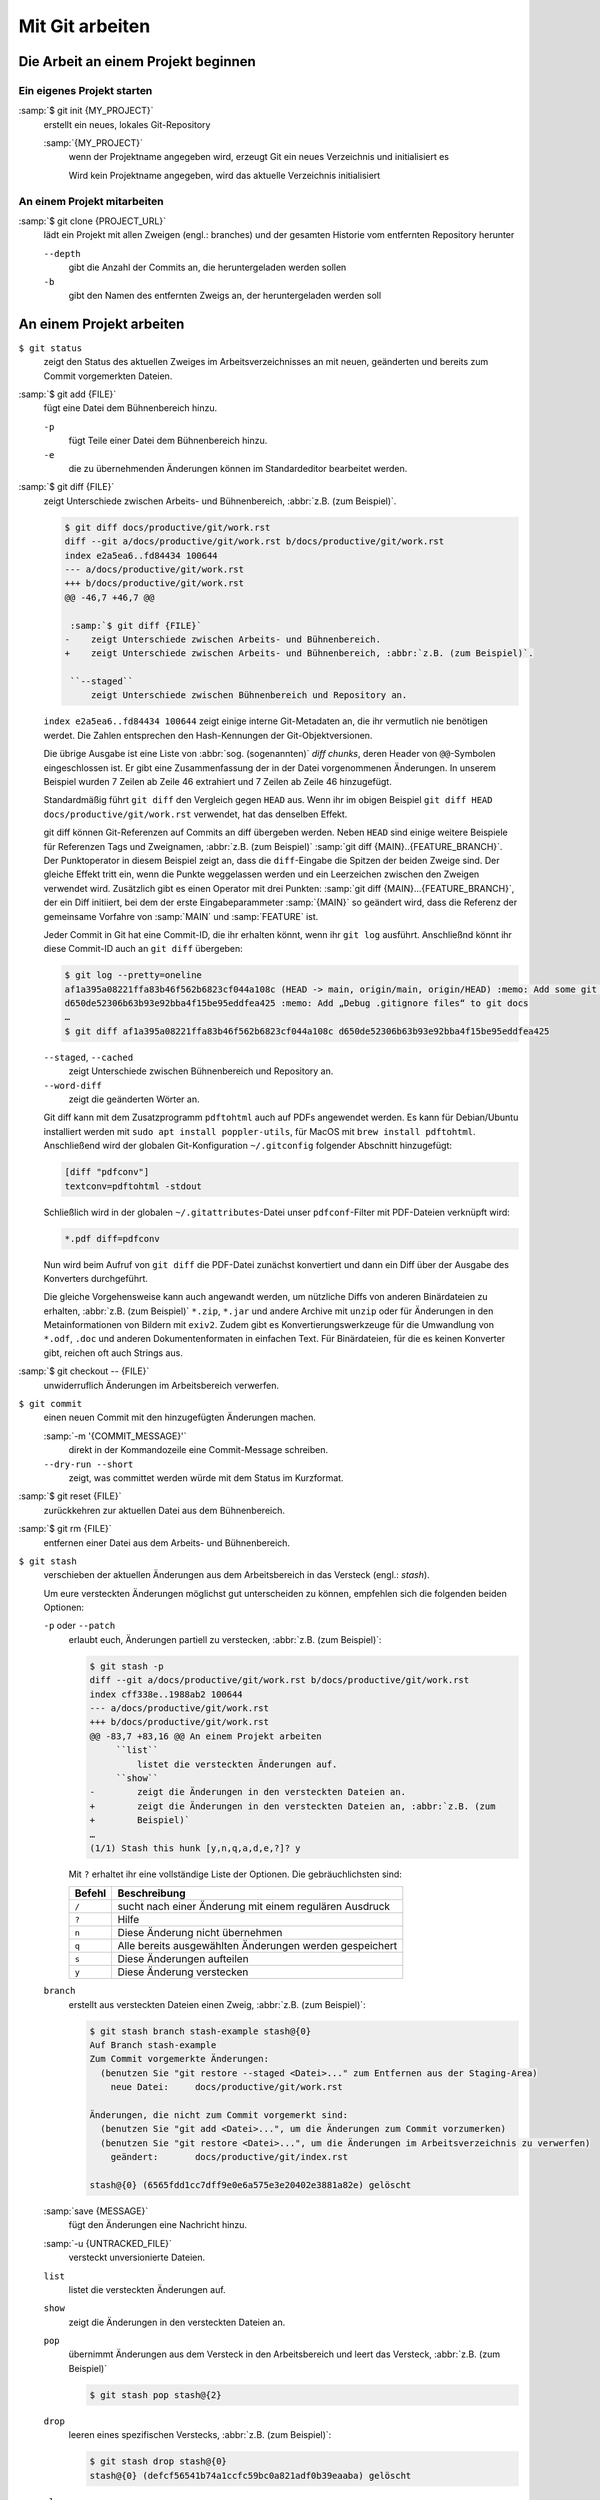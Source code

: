 Mit Git arbeiten
================

Die Arbeit an einem Projekt beginnen
------------------------------------

Ein eigenes Projekt starten
~~~~~~~~~~~~~~~~~~~~~~~~~~~

:samp:`$ git init {MY_PROJECT}`
    erstellt ein neues, lokales Git-Repository

    :samp:`{MY_PROJECT}`
        wenn der Projektname angegeben wird, erzeugt Git ein neues Verzeichnis
        und initialisiert es

        Wird kein Projektname angegeben, wird das aktuelle Verzeichnis
        initialisiert

An einem Projekt mitarbeiten
~~~~~~~~~~~~~~~~~~~~~~~~~~~~

:samp:`$ git clone {PROJECT_URL}`
    lädt ein Projekt mit allen Zweigen (engl.: branches) und der gesamten
    Historie vom entfernten Repository herunter

    ``--depth``
        gibt die Anzahl der Commits an, die heruntergeladen werden sollen

    ``-b``
        gibt den Namen des entfernten Zweigs an, der heruntergeladen werden soll

An einem Projekt arbeiten
-------------------------

``$ git status``
    zeigt den Status des aktuellen Zweiges im Arbeitsverzeichnisses an mit
    neuen, geänderten und bereits zum Commit vorgemerkten Dateien.
:samp:`$ git add {FILE}`
    fügt eine Datei dem Bühnenbereich hinzu.

    ``-p``
        fügt Teile einer Datei dem Bühnenbereich hinzu.
    ``-e``
        die zu übernehmenden Änderungen können im Standardeditor bearbeitet
        werden.

:samp:`$ git diff {FILE}`
    zeigt Unterschiede zwischen Arbeits- und Bühnenbereich, :abbr:`z.B. (zum Beispiel)`.

    .. code-block:: console

        $ git diff docs/productive/git/work.rst
        diff --git a/docs/productive/git/work.rst b/docs/productive/git/work.rst
        index e2a5ea6..fd84434 100644
        --- a/docs/productive/git/work.rst
        +++ b/docs/productive/git/work.rst
        @@ -46,7 +46,7 @@

         :samp:`$ git diff {FILE}`
        -    zeigt Unterschiede zwischen Arbeits- und Bühnenbereich.
        +    zeigt Unterschiede zwischen Arbeits- und Bühnenbereich, :abbr:`z.B. (zum Beispiel)`.

         ``--staged``
             zeigt Unterschiede zwischen Bühnenbereich und Repository an.

    ``index e2a5ea6..fd84434 100644`` zeigt einige interne Git-Metadaten an, die ihr vermutlich nie
    benötigen werdet. Die Zahlen entsprechen den Hash-Kennungen der Git-Objektversionen.

    Die übrige Ausgabe ist eine Liste von :abbr:`sog. (sogenannten)` *diff chunks*, deren Header
    von ``@@``-Symbolen eingeschlossen ist. Er gibt eine Zusammenfassung der in der Datei
    vorgenommenen Änderungen. In unserem Beispiel wurden 7 Zeilen ab Zeile 46 extrahiert und 7
    Zeilen ab Zeile 46 hinzugefügt.

    Standardmäßig führt ``git diff`` den Vergleich gegen ``HEAD`` aus. Wenn ihr im obigen Beispiel
    ``git diff HEAD docs/productive/git/work.rst`` verwendet, hat das denselben Effekt.

    git diff können Git-Referenzen auf Commits an diff übergeben werden. Neben ``HEAD`` sind einige
    weitere Beispiele für Referenzen Tags und Zweignamen, :abbr:`z.B. (zum Beispiel)` :samp:`git
    diff {MAIN}..{FEATURE_BRANCH}`. Der Punktoperator in diesem Beispiel zeigt an, dass die
    ``diff``-Eingabe die Spitzen der beiden Zweige sind. Der gleiche Effekt tritt ein, wenn die
    Punkte weggelassen werden und ein Leerzeichen zwischen den Zweigen verwendet wird. Zusätzlich
    gibt es einen Operator mit drei Punkten: :samp:`git diff {MAIN}...{FEATURE_BRANCH}`, der ein
    Diff initiiert, bei dem der erste Eingabeparammeter :samp:`{MAIN}` so geändert wird, dass die
    Referenz der gemeinsame Vorfahre von :samp:`MAIN` und :samp:`FEATURE` ist.

    Jeder Commit in Git hat eine Commit-ID,
    die ihr erhalten könnt, wenn ihr ``git log`` ausführt. Anschließnd könnt ihr diese Commit-ID
    auch an ``git diff`` übergeben:

    .. code-block:: console

        $ git log --pretty=oneline 
        af1a395a08221ffa83b46f562b6823cf044a108c (HEAD -> main, origin/main, origin/HEAD) :memo: Add some git diff examples
        d650de52306b63b93e92bba4f15be95eddfea425 :memo: Add „Debug .gitignore files“ to git docs
        …
        $ git diff af1a395a08221ffa83b46f562b6823cf044a108c d650de52306b63b93e92bba4f15be95eddfea425

    ``--staged``, ``--cached``
        zeigt Unterschiede zwischen Bühnenbereich und Repository an.
    ``--word-diff``
        zeigt die geänderten Wörter an.

    Git diff kann mit dem Zusatzprogramm ``pdftohtml`` auch auf PDFs angewendet werden. Es kann
    für Debian/Ubuntu installiert werden mit ``sudo apt install poppler-utils``, für MacOS mit
    ``brew install pdftohtml``. Anschließend wird der globalen Git-Konfiguration ``~/.gitconfig``
    folgender Abschnitt hinzugefügt:

    .. code-block:: ini

        [diff "pdfconv"]
        textconv=pdftohtml -stdout

    Schließlich wird in der globalen ``~/.gitattributes``-Datei unser ``pdfconf``-Filter mit
    PDF-Dateien verknüpft wird:

    .. code-block:: ini

        *.pdf diff=pdfconv

    Nun wird beim Aufruf von ``git diff`` die PDF-Datei zunächst konvertiert und dann ein Diff über
    der Ausgabe des Konverters durchgeführt.

    Die gleiche Vorgehensweise kann auch angewandt werden, um nützliche Diffs von anderen
    Binärdateien zu erhalten, :abbr:`z.B. (zum Beispiel)` ``*.zip``, ``*.jar`` und andere Archive
    mit ``unzip`` oder für Änderungen in den Metainformationen von Bildern mit ``exiv2``. Zudem
    gibt es Konvertierungswerkzeuge für die Umwandlung von ``*.odf``, ``.doc`` und anderen
    Dokumentenformaten in einfachen Text. Für Binärdateien, für die es keinen Konverter gibt,
    reichen oft auch Strings aus.

:samp:`$ git checkout -- {FILE}`
    unwiderruflich Änderungen im Arbeitsbereich verwerfen.
``$ git commit``
    einen neuen Commit mit den hinzugefügten Änderungen machen.

    :samp:`-m '{COMMIT_MESSAGE}'`
        direkt in der Kommandozeile eine Commit-Message schreiben.
    ``--dry-run --short``
        zeigt, was committet werden würde mit dem Status im Kurzformat.

:samp:`$ git reset {FILE}`
    zurückkehren zur aktuellen Datei aus dem Bühnenbereich.
:samp:`$ git rm {FILE}`
    entfernen einer Datei aus dem Arbeits- und Bühnenbereich.
``$ git stash``
    verschieben der aktuellen Änderungen aus dem Arbeitsbereich in das Versteck
    (engl.: *stash*).

    Um eure versteckten Änderungen möglichst gut unterscheiden zu können,
    empfehlen sich die folgenden beiden Optionen:

    ``-p`` oder ``--patch``
        erlaubt euch, Änderungen partiell zu verstecken, :abbr:`z.B. (zum
        Beispiel)`:

        .. code-block:: console

            $ git stash -p
            diff --git a/docs/productive/git/work.rst b/docs/productive/git/work.rst
            index cff338e..1988ab2 100644
            --- a/docs/productive/git/work.rst
            +++ b/docs/productive/git/work.rst
            @@ -83,7 +83,16 @@ An einem Projekt arbeiten
                 ``list``
                     listet die versteckten Änderungen auf.
                 ``show``
            -        zeigt die Änderungen in den versteckten Dateien an.
            +        zeigt die Änderungen in den versteckten Dateien an, :abbr:`z.B. (zum
            +        Beispiel)`
            …
            (1/1) Stash this hunk [y,n,q,a,d,e,?]? y

        Mit ``?`` erhaltet ihr eine vollständige Liste der Optionen. Die
        gebräuchlichsten sind:

        +---------------+-----------------------------------------------+
        | Befehl        | Beschreibung                                  |
        +===============+===============================================+
        | ``/``         | sucht nach einer Änderung mit einem regulären |
        |               | Ausdruck                                      |
        +---------------+-----------------------------------------------+
        | ``?``         | Hilfe                                         |
        +---------------+-----------------------------------------------+
        | ``n``         | Diese Änderung nicht übernehmen               |
        +---------------+-----------------------------------------------+
        | ``q``         | Alle bereits ausgewählten Änderungen werden   |
        |               | gespeichert                                   |
        +---------------+-----------------------------------------------+
        | ``s``         | Diese Änderungen aufteilen                    |
        +---------------+-----------------------------------------------+
        | ``y``         | Diese Änderung verstecken                     |
        +---------------+-----------------------------------------------+

    ``branch``
        erstellt aus versteckten Dateien einen Zweig, :abbr:`z.B. (zum
        Beispiel)`:

        .. code-block:: console

            $ git stash branch stash-example stash@{0}
            Auf Branch stash-example
            Zum Commit vorgemerkte Änderungen:
              (benutzen Sie "git restore --staged <Datei>..." zum Entfernen aus der Staging-Area)
                neue Datei:     docs/productive/git/work.rst

            Änderungen, die nicht zum Commit vorgemerkt sind:
              (benutzen Sie "git add <Datei>...", um die Änderungen zum Commit vorzumerken)
              (benutzen Sie "git restore <Datei>...", um die Änderungen im Arbeitsverzeichnis zu verwerfen)
                geändert:       docs/productive/git/index.rst

            stash@{0} (6565fdd1cc7dff9e0e6a575e3e20402e3881a82e) gelöscht

    :samp:`save {MESSAGE}`
        fügt den Änderungen eine Nachricht hinzu.
    :samp:`-u {UNTRACKED_FILE}`
        versteckt unversionierte Dateien.
    ``list``
        listet die versteckten Änderungen auf.
    ``show``
        zeigt die Änderungen in den versteckten Dateien an.
    ``pop``
        übernimmt Änderungen aus dem Versteck in den Arbeitsbereich und leert
        das Versteck, :abbr:`z.B. (zum Beispiel)`

        .. code-block:: console

            $ git stash pop stash@{2}

    ``drop``
        leeren eines spezifischen Verstecks, :abbr:`z.B. (zum Beispiel)`:

        .. code-block:: console

            $ git stash drop stash@{0}
            stash@{0} (defcf56541b74a1ccfc59bc0a821adf0b39eaaba) gelöscht

    ``clear``
        löscht alle eure Verstecke.
